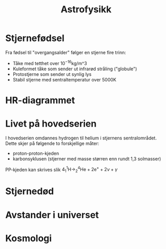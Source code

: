 #+REVEAL_THEME: night
#+OPTIONS: num:nil toc:nil

#+TITLE: Astrofysikk


* Stjernefødsel
#+REVEAL: split

#+ATTR_HTML: :width 50% :height 50% :alt kilde
[[./figurer/astro-oriontaken.jpg]]

#+REVEAL: split

#+ATTR_HTML: :width 40% :height 50% :alt kilde
[[./figurer/astro-oriontaken2.jpg]]

#+REVEAL: split

Fra fødsel til "overgangsalder" følger en stjerne fire trinn:
#+ATTR_REVEAL: :frag (appear)
- Tåke med tetthet over $10^{-16} \textrm{kg/m^3}$
- Kuleformet tåke som sender ut infrarød stråling ("globule")
- Protostjerne som sender ut synlig lys
- Stabil stjerne med sentraltemperatur over $5000 \textrm{K}$

* HR-diagrammet

#+REVEAL: split

#+ATTR_HTML: :width  40% :height 40%
[[./figurer/astro-hr.png]]

* Livet på hovedserien
I hovedserien omdannes hydrogen til helium i stjernens sentralområdet. Dette skjer på følgende to forskjellige måter:
- proton-proton-kjeden
- karbonsyklusen (stjerner med masse størren enn rundt 1,3 solmasser)


#+ATTR_REVEAL: :frag appear
PP-kjeden kan skrives slik
$4^1_1\textrm{H} \rightarrow ^4_2\textrm{He} + 2\textrm{e}^{+} + 2\nu + \gamma$

* Stjernedød

* Avstander i universet

* Kosmologi

